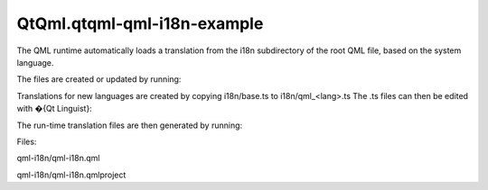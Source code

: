 QtQml.qtqml-qml-i18n-example
============================

.. raw:: html

   <p class="centerAlign">

.. raw:: html

   </p>

.. raw:: html

   <p>

The QML runtime automatically loads a translation from the i18n
subdirectory of the root QML file, based on the system language.

.. raw:: html

   </p>

.. raw:: html

   <p>

The files are created or updated by running:

.. raw:: html

   </p>

.. raw:: html

   <pre class="cpp">lupdate qml<span class="operator">-</span>i18n<span class="operator">.</span>qml <span class="operator">-</span>ts i18n<span class="operator">/</span>base<span class="operator">.</span>ts</pre>

.. raw:: html

   <p>

Translations for new languages are created by copying i18n/base.ts to
i18n/qml\_<lang>.ts The .ts files can then be edited with �{Qt
Linguist}:

.. raw:: html

   </p>

.. raw:: html

   <pre class="cpp">linguist i18n<span class="operator">/</span>qml_fr<span class="operator">.</span>ts</pre>

.. raw:: html

   <p>

The run-time translation files are then generated by running:

.. raw:: html

   </p>

.. raw:: html

   <pre class="cpp">lrelease i18n<span class="comment">/*.ts
   </span></pre>

.. raw:: html

   <p>

Files:

.. raw:: html

   </p>

.. raw:: html

   <ul>

.. raw:: html

   <li>

qml-i18n/qml-i18n.qml

.. raw:: html

   </li>

.. raw:: html

   <li>

qml-i18n/qml-i18n.qmlproject

.. raw:: html

   </li>

.. raw:: html

   </ul>

.. raw:: html

   <!-- @@@qml-i18n -->
